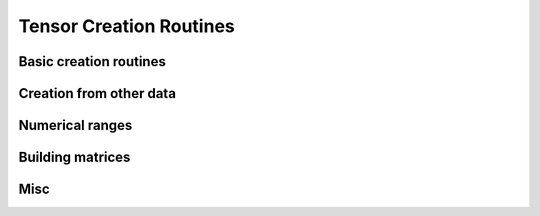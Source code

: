 .. _tensor_creation:

Tensor Creation Routines
========================

Basic creation routines
-----------------------

.. autosummary::
   :toctree: generated/
   :nosignatures:

   mars.tensor.empty
   mars.tensor.empty_like
   mars.tensor.eye
   mars.tensor.identity
   mars.tensor.ones
   mars.tensor.ones_like
   mars.tensor.zeros
   mars.tensor.zeros_like
   mars.tensor.full


Creation from other data
------------------------

.. autosummary::
   :toctree: generated/
   :nosignatures:

   mars.tensor.tensor
   mars.tensor.array
   mars.tensor.asarray
   mars.tensor.ascontiguousarray



Numerical ranges
----------------

.. autosummary::
   :toctree: generated/
   :nosignatures:

   mars.tensor.arange
   mars.tensor.linspace
   mars.tensor.meshgrid
   mars.tensor.mgrid
   mars.tensor.ogrid


Building matrices
-----------------

.. autosummary::
   :toctree: generated/
   :nosignatures:

   mars.tensor.diag
   mars.tensor.diagflat
   mars.tensor.tril
   mars.tensor.triu


Misc
----

.. autosummary::
   :toctree: generated/
   :nosignatures:

   mars.tensor.ExecutableTuple
